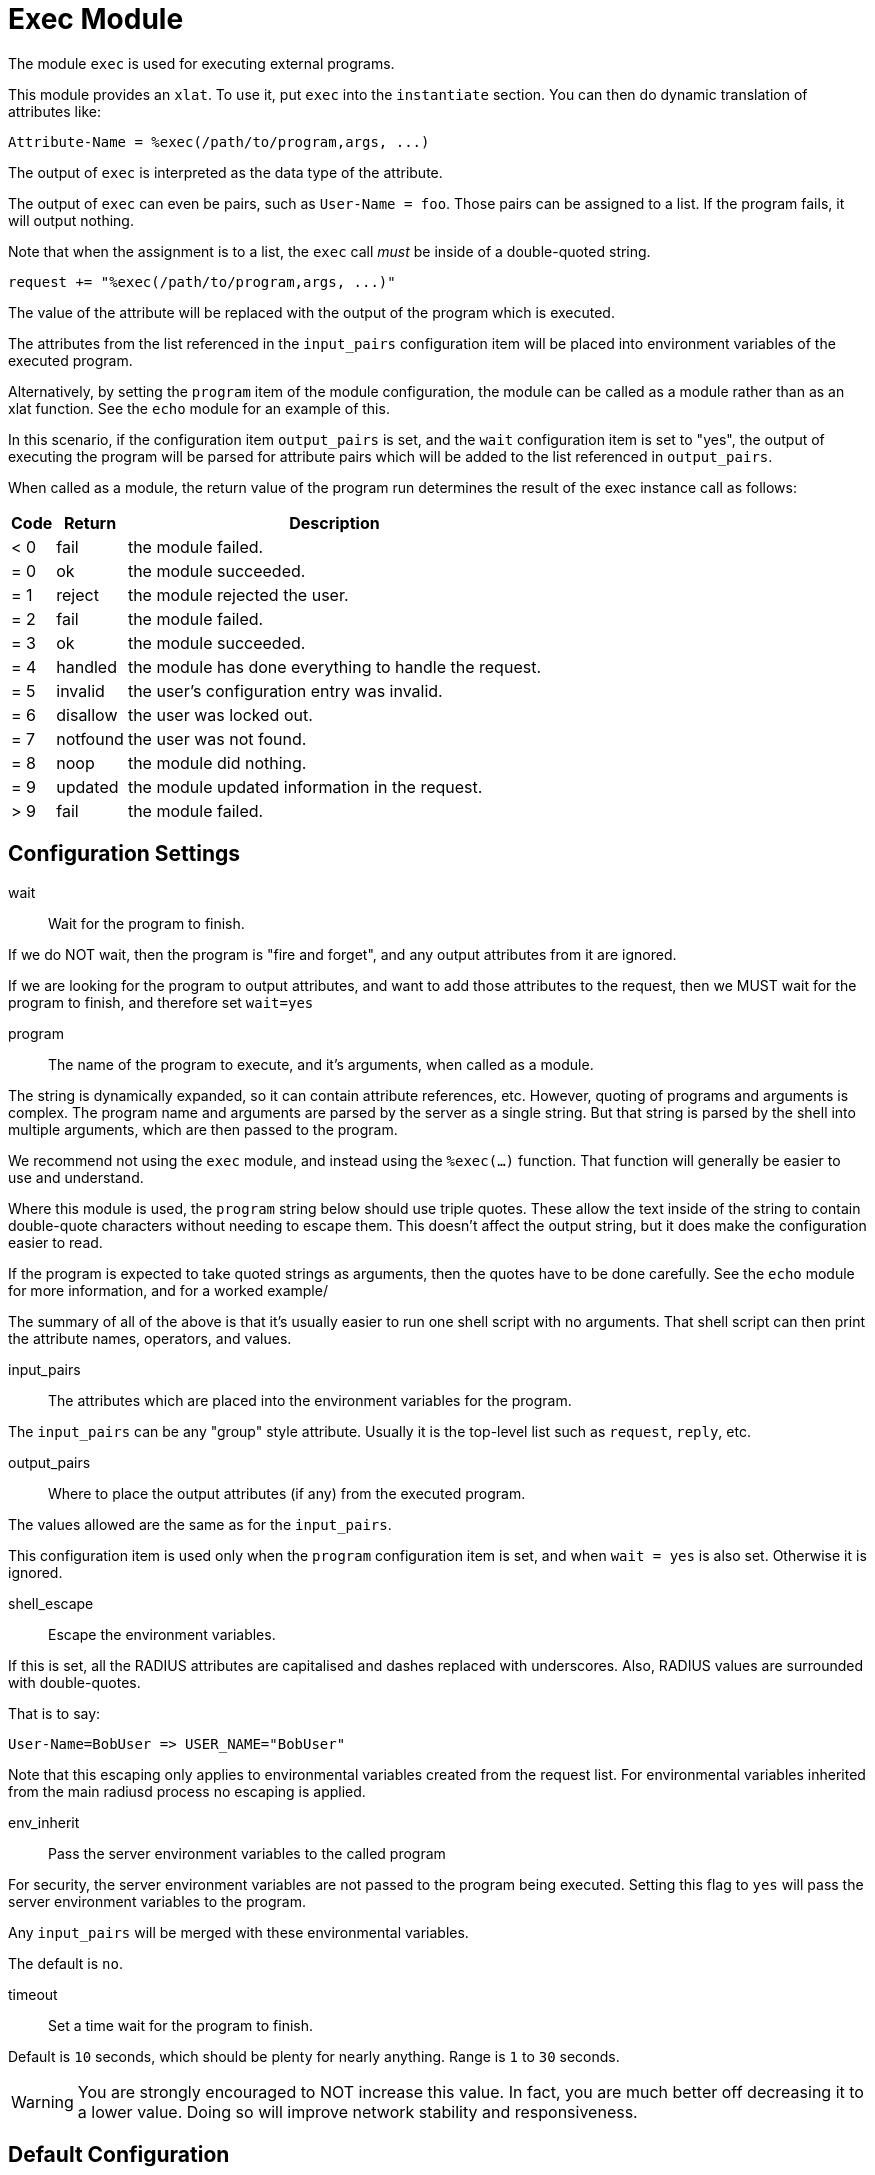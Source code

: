 



= Exec Module

The module `exec` is used for executing external programs.

This module provides an `xlat`.  To use it, put `exec` into
the `instantiate` section.  You can then do dynamic translation of
attributes like:

  Attribute-Name = %exec(/path/to/program,args, ...)

The output of `exec` is interpreted as the data type of the attribute.

The output of `exec` can even be pairs, such as `User-Name = foo`.
Those pairs can be assigned to a list.  If the program fails, it
will output nothing.

Note that when the assignment is to a list, the `exec` call _must_ be
inside of a double-quoted string.

  request += "%exec(/path/to/program,args, ...)"

The value of the attribute will be replaced with the output of the
program which is executed.

The attributes from the list referenced in the `input_pairs`
configuration item will be placed into environment variables of the executed
program.

Alternatively, by setting the `program` item of the module configuration,
the module can be called as a module rather than as an xlat function.
See the `echo` module for an example of this.

In this scenario, if the configuration item `output_pairs` is set,
and the `wait` configuration item is set to "yes", the output of
executing the program will be parsed for attribute pairs which
will be added to the list referenced in `output_pairs`.

When called as a module, the return value of the program run determines
the result of the exec instance call as follows:

[options="header,autowidth"]
|===
| Code | Return    | Description
| < 0  | fail      | the module failed.
| = 0  | ok        | the module succeeded.
| = 1  | reject    | the module rejected the user.
| = 2  | fail      | the module failed.
| = 3  | ok        | the module succeeded.
| = 4  | handled   | the module has done everything to handle the request.
| = 5  | invalid   | the user's configuration entry was invalid.
| = 6  | disallow  | the user was locked out.
| = 7  | notfound  | the user was not found.
| = 8  | noop      | the module did nothing.
| = 9  | updated   | the module updated information in the request.
| > 9  | fail      | the module failed.
|===



## Configuration Settings


wait:: Wait for the program to finish.

If we do NOT wait, then the program is "fire and
forget", and any output attributes from it are ignored.

If we are looking for the program to output
attributes, and want to add those attributes to the
request, then we MUST wait for the program to
finish, and therefore set `wait=yes`



program:: The name of the program to execute, and it's
arguments, when called as a module.

The string is dynamically expanded, so it can contain
attribute references, etc.  However, quoting of programs
and arguments is complex.  The program name and arguments
are parsed by the server as a single string.  But that
string is parsed by the shell into multiple arguments,
which are then passed to the program.

We recommend not using the `exec` module, and instead using
the `%exec(...)` function.  That function will generally be
easier to use and understand.

Where this module is used, the `program` string below
should use triple quotes.  These allow the text inside of
the string to contain double-quote characters without
needing to escape them.  This doesn't affect the output
string, but it does make the configuration easier to read.

If the program is expected to take quoted strings as
arguments, then the quotes have to be done carefully.  See
the `echo` module for more information, and for a worked
example/

The summary of all of the above is that it's usually easier
to run one shell script with no arguments.  That shell
script can then print the attribute names, operators, and
values.



input_pairs:: The attributes which are placed into the
environment variables for the program.

The `input_pairs` can be any "group" style attribute.
Usually it is the top-level list such as `request`,
`reply`, etc.



output_pairs::: Where to place the output attributes (if any) from
the executed program.

The values allowed are the same as for the `input_pairs`.

This configuration item is used only when the `program`
configuration item is set, and when `wait = yes` is also
set.  Otherwise it is ignored.



shell_escape:: Escape the environment variables.

If this is set, all the RADIUS attributes are capitalised and dashes
replaced with underscores. Also, RADIUS values are surrounded with
double-quotes.

That is to say:

  User-Name=BobUser => USER_NAME="BobUser"

Note that this escaping only applies to environmental variables
created from the request list.  For environmental variables inherited
from the main radiusd process no escaping is applied.



env_inherit:: Pass the server environment variables to the called program

For security, the server environment variables are not passed to the
program being executed.  Setting this flag to `yes` will pass the
server environment variables to the program.

Any `input_pairs` will be merged with these environmental variables.

The default is `no`.



timeout:: Set a time wait for the program to finish.

Default is `10` seconds, which should be plenty for nearly
anything. Range is `1` to `30` seconds.

WARNING: You are strongly encouraged to NOT increase this
value.  In fact, you are much better off decreasing it to a
lower value.  Doing so will improve network stability and
responsiveness.


== Default Configuration

```
exec {
	wait = yes
#	program = """/bin/true "%{User-Name}" """
	input_pairs = request
#	output_pairs = reply
	shell_escape = yes
	env_inherit = no
	timeout = 10
}
```

// Copyright (C) 2025 Network RADIUS SAS.  Licenced under CC-by-NC 4.0.
// This documentation was developed by Network RADIUS SAS.
